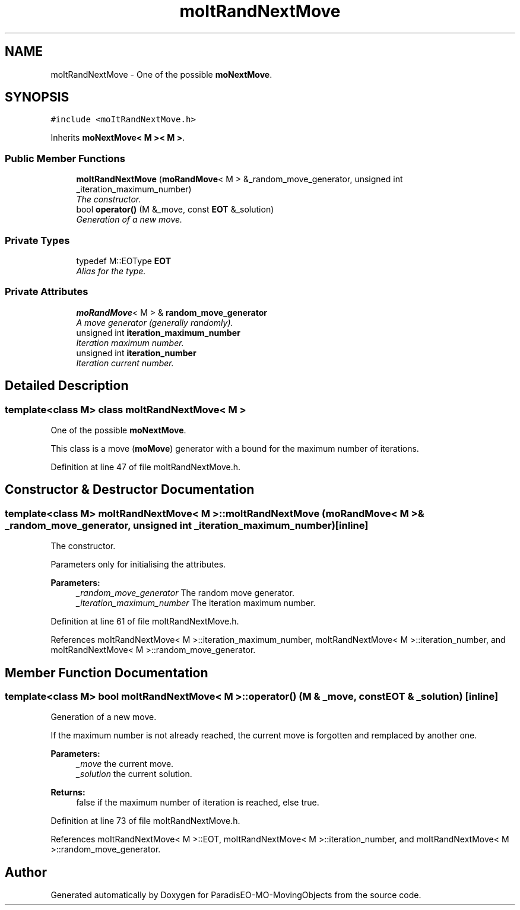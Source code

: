 .TH "moItRandNextMove" 3 "3 Mar 2008" "Version 1.1" "ParadisEO-MO-MovingObjects" \" -*- nroff -*-
.ad l
.nh
.SH NAME
moItRandNextMove \- One of the possible \fBmoNextMove\fP.  

.PP
.SH SYNOPSIS
.br
.PP
\fC#include <moItRandNextMove.h>\fP
.PP
Inherits \fBmoNextMove< M >< M >\fP.
.PP
.SS "Public Member Functions"

.in +1c
.ti -1c
.RI "\fBmoItRandNextMove\fP (\fBmoRandMove\fP< M > &_random_move_generator, unsigned int _iteration_maximum_number)"
.br
.RI "\fIThe constructor. \fP"
.ti -1c
.RI "bool \fBoperator()\fP (M &_move, const \fBEOT\fP &_solution)"
.br
.RI "\fIGeneration of a new move. \fP"
.in -1c
.SS "Private Types"

.in +1c
.ti -1c
.RI "typedef M::EOType \fBEOT\fP"
.br
.RI "\fIAlias for the type. \fP"
.in -1c
.SS "Private Attributes"

.in +1c
.ti -1c
.RI "\fBmoRandMove\fP< M > & \fBrandom_move_generator\fP"
.br
.RI "\fIA move generator (generally randomly). \fP"
.ti -1c
.RI "unsigned int \fBiteration_maximum_number\fP"
.br
.RI "\fIIteration maximum number. \fP"
.ti -1c
.RI "unsigned int \fBiteration_number\fP"
.br
.RI "\fIIteration current number. \fP"
.in -1c
.SH "Detailed Description"
.PP 

.SS "template<class M> class moItRandNextMove< M >"
One of the possible \fBmoNextMove\fP. 

This class is a move (\fBmoMove\fP) generator with a bound for the maximum number of iterations. 
.PP
Definition at line 47 of file moItRandNextMove.h.
.SH "Constructor & Destructor Documentation"
.PP 
.SS "template<class M> \fBmoItRandNextMove\fP< M >::\fBmoItRandNextMove\fP (\fBmoRandMove\fP< M > & _random_move_generator, unsigned int _iteration_maximum_number)\fC [inline]\fP"
.PP
The constructor. 
.PP
Parameters only for initialising the attributes.
.PP
\fBParameters:\fP
.RS 4
\fI_random_move_generator\fP The random move generator. 
.br
\fI_iteration_maximum_number\fP The iteration maximum number. 
.RE
.PP

.PP
Definition at line 61 of file moItRandNextMove.h.
.PP
References moItRandNextMove< M >::iteration_maximum_number, moItRandNextMove< M >::iteration_number, and moItRandNextMove< M >::random_move_generator.
.SH "Member Function Documentation"
.PP 
.SS "template<class M> bool \fBmoItRandNextMove\fP< M >::operator() (M & _move, const \fBEOT\fP & _solution)\fC [inline]\fP"
.PP
Generation of a new move. 
.PP
If the maximum number is not already reached, the current move is forgotten and remplaced by another one.
.PP
\fBParameters:\fP
.RS 4
\fI_move\fP the current move. 
.br
\fI_solution\fP the current solution. 
.RE
.PP
\fBReturns:\fP
.RS 4
false if the maximum number of iteration is reached, else true. 
.RE
.PP

.PP
Definition at line 73 of file moItRandNextMove.h.
.PP
References moItRandNextMove< M >::EOT, moItRandNextMove< M >::iteration_number, and moItRandNextMove< M >::random_move_generator.

.SH "Author"
.PP 
Generated automatically by Doxygen for ParadisEO-MO-MovingObjects from the source code.
